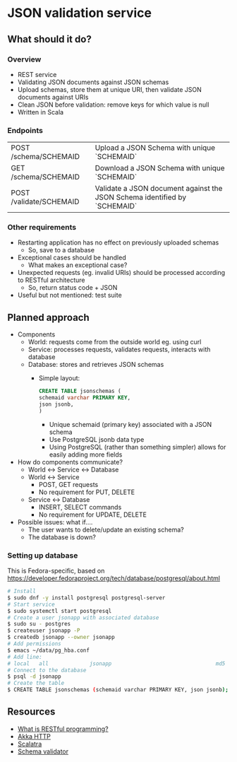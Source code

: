 * JSON validation service
** What should it do?
*** Overview
- REST service
- Validating JSON documents against JSON schemas
- Upload schemas, store them at unique URI, then validate JSON documents against URIs
- Clean JSON before validation: remove keys for which value is null
- Written in Scala
*** Endpoints
| POST /schema/SCHEMAID   | Upload a JSON Schema with unique `SCHEMAID`                               |
| GET /schema/SCHEMAID    | Download a JSON Schema with unique `SCHEMAID`                             |
| POST /validate/SCHEMAID | Validate a JSON document against the JSON Schema identified by `SCHEMAID` |
*** Other requirements
- Restarting application has no effect on previously uploaded schemas
  - So, save to a database
- Exceptional cases should be handled
  - What makes an exceptional case?
- Unexpected requests (eg. invalid URIs) should be processed according to RESTful architecture
  - So, return status code + JSON
- Useful but not mentioned: test suite
** Planned approach
- Components
  - World: requests come from the outside world eg. using curl
  - Service: processes requests, validates requests, interacts with database
  - Database: stores and retrieves JSON schemas
    - Simple layout:
      #+BEGIN_SRC sql
CREATE TABLE jsonschemas (
schemaid varchar PRIMARY KEY,
json jsonb,
)
      #+END_SRC
      - Unique schemaid (primary key) associated with a JSON schema
      - Use PostgreSQL jsonb data type
      - Using PostgreSQL (rather than something simpler) allows for easily adding more fields
- How do components communicate?
  - World <-> Service <-> Database
  - World <-> Service
    - POST, GET requests
    - No requirement for PUT, DELETE
  - Service <-> Database
    - INSERT, SELECT commands
    - No requirement for UPDATE, DELETE
- Possible issues: what if....
  - The user wants to delete/update an existing schema?
  - The database is down?
*** Setting up database
This is Fedora-specific, based on https://developer.fedoraproject.org/tech/database/postgresql/about.html
#+BEGIN_SRC sh
# Install 
$ sudo dnf -y install postgresql postgresql-server
# Start service
$ sudo systemctl start postgresql
# Create a user jsonapp with associated database
$ sudo su - postgres
$ createuser jsonapp -P
$ createdb jsonapp --owner jsonapp
# Add permissions
$ emacs ~/data/pg_hba.conf
# Add line:     
# local   all             jsonapp                                 md5
# Connect to the database
$ psql -d jsonapp
# Create the table
$ CREATE TABLE jsonschemas (schemaid varchar PRIMARY KEY, json jsonb);
#+END_SRC

** Resources
- [[https://stackoverflow.com/questions/671118/what-exactly-is-restful-programming/671132#671123][What is RESTful programming?]]
- [[https://doc.akka.io/docs/akka-http/current/?language=scala][Akka HTTP]]
- [[http://scalatra.org/getting-started/first-project.html][Scalatra]]
- [[https://github.com/java-json-tools/json-schema-validator][Schema validator]]
